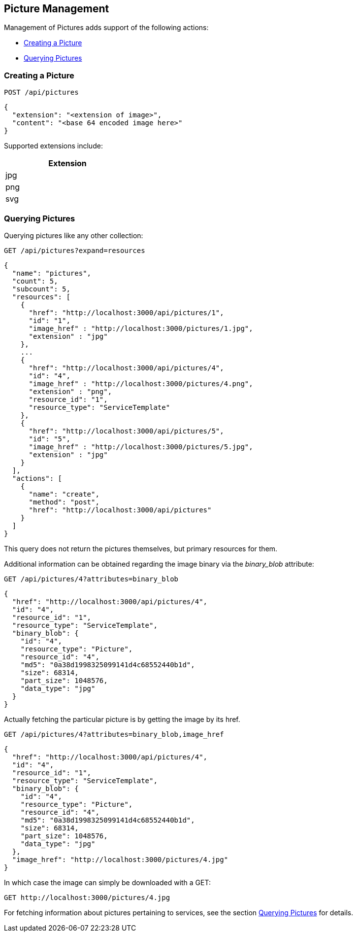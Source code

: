 
[[picture-management]]
== Picture Management

Management of Pictures adds support of the following actions:

* link:#creating-picture[Creating a Picture]
* link:#querying-pictures[Querying Pictures]

[[creating-picture]]
=== Creating a Picture

[source,data]
----
POST /api/pictures
----

[source,json]
----
{
  "extension": "<extension of image>",
  "content": "<base 64 encoded image here>"
}
----

Supported extensions include:

[cols="1",options="header",width="30%"]
|=====
| Extension
| jpg
| png
| svg
|=====

[[querying-pictures]]
=== Querying Pictures

Querying pictures like any other collection:

[source,data]
----
GET /api/pictures?expand=resources
----

[source,json]
----
{
  "name": "pictures",
  "count": 5,
  "subcount": 5,
  "resources": [
    {
      "href": "http://localhost:3000/api/pictures/1",
      "id": "1",
      "image_href" : "http://localhost:3000/pictures/1.jpg",
      "extension" : "jpg"
    },
    ...
    {
      "href": "http://localhost:3000/api/pictures/4",
      "id": "4",
      "image_href" : "http://localhost:3000/pictures/4.png",
      "extension" : "png",
      "resource_id": "1",
      "resource_type": "ServiceTemplate"
    },
    {
      "href": "http://localhost:3000/api/pictures/5",
      "id": "5",
      "image_href" : "http://localhost:3000/pictures/5.jpg",
      "extension" : "jpg"
    }
  ],
  "actions": [
    {
      "name": "create",
      "method": "post",
      "href": "http://localhost:3000/api/pictures"
    }
  ]
}
----

This query does not return the pictures themselves, but primary resources for them.

Additional information can be obtained regarding the image binary via the _binary_blob_ attribute:

[source,data]
----
GET /api/pictures/4?attributes=binary_blob
----

[source,json]
----
{
  "href": "http://localhost:3000/api/pictures/4",
  "id": "4",
  "resource_id": "1",
  "resource_type": "ServiceTemplate",
  "binary_blob": {
    "id": "4",
    "resource_type": "Picture",
    "resource_id": "4",
    "md5": "0a38d1998325099141d4c68552440b1d",
    "size": 68314,
    "part_size": 1048576,
    "data_type": "jpg"
  }
}
----

Actually fetching the particular picture is by getting the image by its href.

[source,data]
----
GET /api/pictures/4?attributes=binary_blob,image_href
----

[source,json]
----
{
  "href": "http://localhost:3000/api/pictures/4",
  "id": "4",
  "resource_id": "1",
  "resource_type": "ServiceTemplate",
  "binary_blob": {
    "id": "4",
    "resource_type": "Picture",
    "resource_id": "4",
    "md5": "0a38d1998325099141d4c68552440b1d",
    "size": 68314,
    "part_size": 1048576,
    "data_type": "jpg"
  },
  "image_href": "http://localhost:3000/pictures/4.jpg"
}
----

In which case the image can simply be downloaded with a GET:

[source,data]
----
GET http://localhost:3000/pictures/4.jpg
----

For fetching information about pictures pertaining to services, see the section
link:../reference/service_queries.html#querying-pictures[Querying Pictures] for details.

